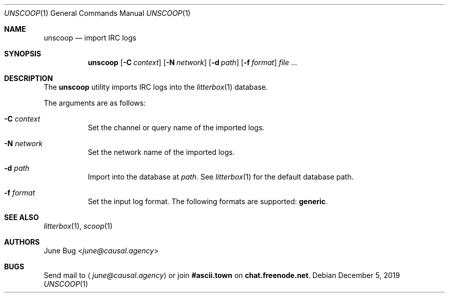 .Dd December 5, 2019
.Dt UNSCOOP 1
.Os
.
.Sh NAME
.Nm unscoop
.Nd import IRC logs
.
.Sh SYNOPSIS
.Nm
.Op Fl C Ar context
.Op Fl N Ar network
.Op Fl d Ar path
.Op Fl f Ar format
.Ar
.
.Sh DESCRIPTION
The
.Nm
utility imports IRC logs into the
.Xr litterbox 1
database.
.
.Pp
The arguments are as follows:
.Bl -tag -width Ds
.It Fl C Ar context
Set the channel or query name of the imported logs.
.It Fl N Ar network
Set the network name of the imported logs.
.It Fl d Ar path
Import into the database at
.Ar path .
See
.Xr litterbox 1
for the default database path.
.It Fl f Ar format
Set the input log format.
The following formats are supported:
.Sy generic .
.El
.
.Sh SEE ALSO
.Xr litterbox 1 ,
.Xr scoop 1
.
.Sh AUTHORS
.An June Bug Aq Mt june@causal.agency
.
.Sh BUGS
Send mail to
.Aq Mt june@causal.agency
or join
.Li #ascii.town
on
.Li chat.freenode.net .
